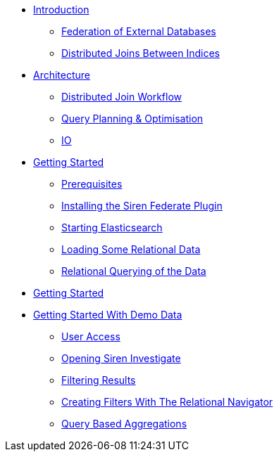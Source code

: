 * xref:introduction.adoc[Introduction]
** xref:federation-of-external-databases.adoc[Federation of External Databases]
** xref:distributed-joins-between-indices.adoc[Distributed Joins Between Indices]
* xref:architecture.adoc[Architecture]
** xref:distributed-join-workflow.adoc[Distributed Join Workflow]
** xref:query-planning-optimisation.adoc[Query Planning & Optimisation]
** xref:io.adoc[IO]
* xref:getting-started.adoc[Getting Started]
** xref:prerequisites.adoc[Prerequisites]
** xref:installing-the-siren-federate-plugin.adoc[Installing the Siren Federate Plugin]
** xref:starting-elasticsearch.adoc[Starting Elasticsearch]
** xref:loading-some-relational-data.adoc[Loading Some Relational Data]
** xref:relational-querying-of-the-data.adoc[Relational Querying of the Data]
* xref:getting-started.adoc[Getting Started]
* xref:getting-started-with-demo-data[Getting Started With Demo Data]
** xref:user-access.adoc[User Access]
** xref:opening-siren-investigate.adoc[Opening Siren Investigate]
** xref:filtering-results.adoc[Filtering Results]
** xref:creating-filters-with-the-relational-navigator.adoc[Creating Filters With The Relational Navigator]
** xref:query-based-aggregations.adoc[Query Based Aggregations]



